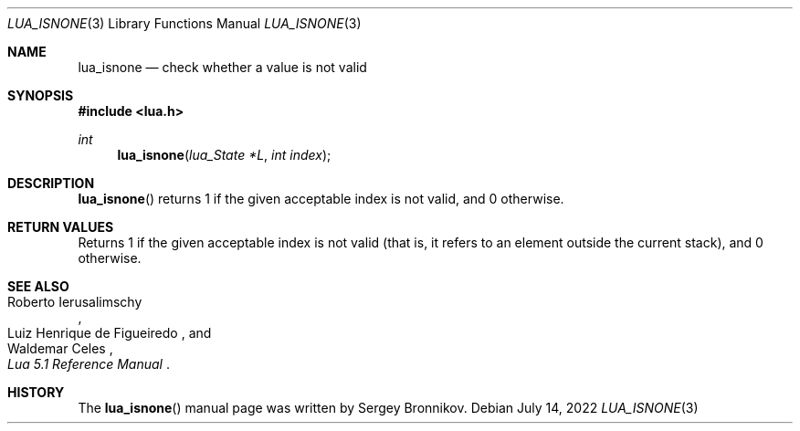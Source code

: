 .Dd $Mdocdate: July 14 2022 $
.Dt LUA_ISNONE 3
.Os
.Sh NAME
.Nm lua_isnone
.Nd check whether a value is not valid
.Sh SYNOPSIS
.In lua.h
.Ft int
.Fn lua_isnone "lua_State *L" "int index"
.Sh DESCRIPTION
.Fn lua_isnone
returns 1 if the given acceptable index is not valid, and 0 otherwise.
.Sh RETURN VALUES
Returns 1 if the given acceptable index is not valid (that is, it refers to an
element outside the current stack), and 0 otherwise.
.Sh SEE ALSO
.Rs
.%A Roberto Ierusalimschy
.%A Luiz Henrique de Figueiredo
.%A Waldemar Celes
.%T Lua 5.1 Reference Manual
.Re
.Sh HISTORY
The
.Fn lua_isnone
manual page was written by Sergey Bronnikov.
